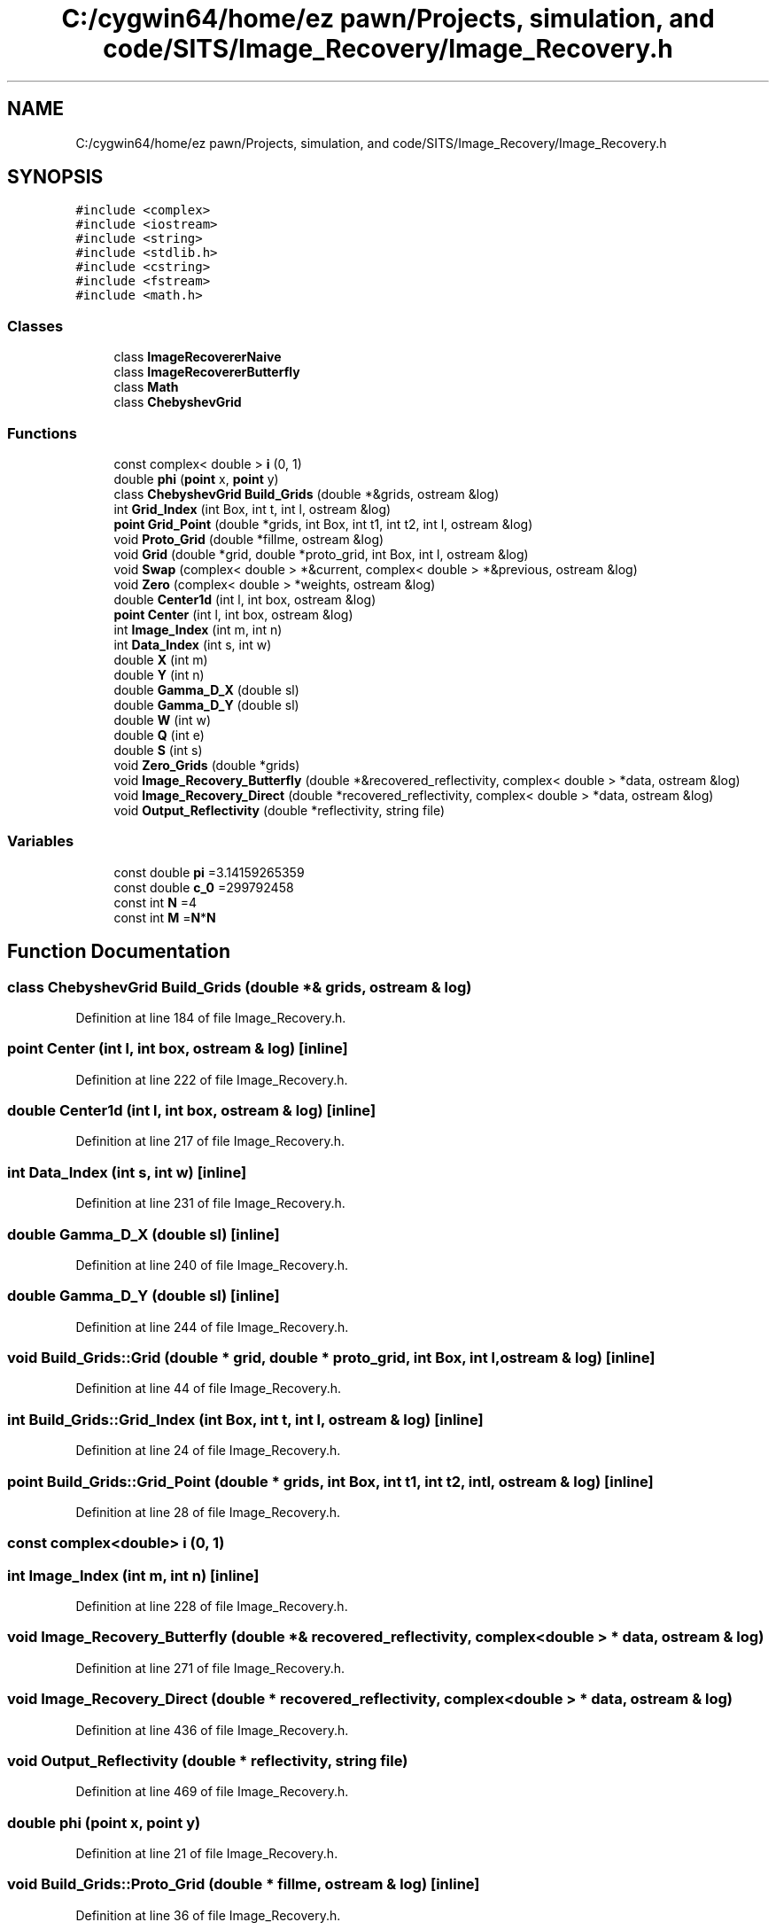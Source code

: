 .TH "C:/cygwin64/home/ez pawn/Projects, simulation, and code/SITS/Image_Recovery/Image_Recovery.h" 3 "Mon May 1 2017" "Version .001" "Sythetic Aperture Radar Image Testing Suite" \" -*- nroff -*-
.ad l
.nh
.SH NAME
C:/cygwin64/home/ez pawn/Projects, simulation, and code/SITS/Image_Recovery/Image_Recovery.h
.SH SYNOPSIS
.br
.PP
\fC#include <complex>\fP
.br
\fC#include <iostream>\fP
.br
\fC#include <string>\fP
.br
\fC#include <stdlib\&.h>\fP
.br
\fC#include <cstring>\fP
.br
\fC#include <fstream>\fP
.br
\fC#include <math\&.h>\fP
.br

.SS "Classes"

.in +1c
.ti -1c
.RI "class \fBImageRecovererNaive\fP"
.br
.ti -1c
.RI "class \fBImageRecovererButterfly\fP"
.br
.ti -1c
.RI "class \fBMath\fP"
.br
.ti -1c
.RI "class \fBChebyshevGrid\fP"
.br
.in -1c
.SS "Functions"

.in +1c
.ti -1c
.RI "const complex< double > \fBi\fP (0, 1)"
.br
.ti -1c
.RI "double \fBphi\fP (\fBpoint\fP x, \fBpoint\fP y)"
.br
.ti -1c
.RI "class \fBChebyshevGrid\fP \fBBuild_Grids\fP (double *&grids, ostream &log)"
.br
.ti -1c
.RI "int \fBGrid_Index\fP (int Box, int t, int l, ostream &log)"
.br
.ti -1c
.RI "\fBpoint\fP \fBGrid_Point\fP (double *grids, int Box, int t1, int t2, int l, ostream &log)"
.br
.ti -1c
.RI "void \fBProto_Grid\fP (double *fillme, ostream &log)"
.br
.ti -1c
.RI "void \fBGrid\fP (double *grid, double *proto_grid, int Box, int l, ostream &log)"
.br
.ti -1c
.RI "void \fBSwap\fP (complex< double > *&current, complex< double > *&previous, ostream &log)"
.br
.ti -1c
.RI "void \fBZero\fP (complex< double > *weights, ostream &log)"
.br
.ti -1c
.RI "double \fBCenter1d\fP (int l, int box, ostream &log)"
.br
.ti -1c
.RI "\fBpoint\fP \fBCenter\fP (int l, int box, ostream &log)"
.br
.ti -1c
.RI "int \fBImage_Index\fP (int m, int n)"
.br
.ti -1c
.RI "int \fBData_Index\fP (int s, int w)"
.br
.ti -1c
.RI "double \fBX\fP (int m)"
.br
.ti -1c
.RI "double \fBY\fP (int n)"
.br
.ti -1c
.RI "double \fBGamma_D_X\fP (double sl)"
.br
.ti -1c
.RI "double \fBGamma_D_Y\fP (double sl)"
.br
.ti -1c
.RI "double \fBW\fP (int w)"
.br
.ti -1c
.RI "double \fBQ\fP (int e)"
.br
.ti -1c
.RI "double \fBS\fP (int s)"
.br
.ti -1c
.RI "void \fBZero_Grids\fP (double *grids)"
.br
.ti -1c
.RI "void \fBImage_Recovery_Butterfly\fP (double *&recovered_reflectivity, complex< double > *data, ostream &log)"
.br
.ti -1c
.RI "void \fBImage_Recovery_Direct\fP (double *recovered_reflectivity, complex< double > *data, ostream &log)"
.br
.ti -1c
.RI "void \fBOutput_Reflectivity\fP (double *reflectivity, string file)"
.br
.in -1c
.SS "Variables"

.in +1c
.ti -1c
.RI "const double \fBpi\fP =3\&.14159265359"
.br
.ti -1c
.RI "const double \fBc_0\fP =299792458"
.br
.ti -1c
.RI "const int \fBN\fP =4"
.br
.ti -1c
.RI "const int \fBM\fP =\fBN\fP*\fBN\fP"
.br
.in -1c
.SH "Function Documentation"
.PP 
.SS "class \fBChebyshevGrid\fP Build_Grids (double *& grids, ostream & log)"

.PP
Definition at line 184 of file Image_Recovery\&.h\&.
.SS "\fBpoint\fP Center (int l, int box, ostream & log)\fC [inline]\fP"

.PP
Definition at line 222 of file Image_Recovery\&.h\&.
.SS "double Center1d (int l, int box, ostream & log)\fC [inline]\fP"

.PP
Definition at line 217 of file Image_Recovery\&.h\&.
.SS "int Data_Index (int s, int w)\fC [inline]\fP"

.PP
Definition at line 231 of file Image_Recovery\&.h\&.
.SS "double Gamma_D_X (double sl)\fC [inline]\fP"

.PP
Definition at line 240 of file Image_Recovery\&.h\&.
.SS "double Gamma_D_Y (double sl)\fC [inline]\fP"

.PP
Definition at line 244 of file Image_Recovery\&.h\&.
.SS "void Build_Grids::Grid (double * grid, double * proto_grid, int Box, int l, ostream & log)\fC [inline]\fP"

.PP
Definition at line 44 of file Image_Recovery\&.h\&.
.SS "int Build_Grids::Grid_Index (int Box, int t, int l, ostream & log)\fC [inline]\fP"

.PP
Definition at line 24 of file Image_Recovery\&.h\&.
.SS "\fBpoint\fP Build_Grids::Grid_Point (double * grids, int Box, int t1, int t2, int l, ostream & log)\fC [inline]\fP"

.PP
Definition at line 28 of file Image_Recovery\&.h\&.
.SS "const complex<double> i (0, 1)"

.SS "int Image_Index (int m, int n)\fC [inline]\fP"

.PP
Definition at line 228 of file Image_Recovery\&.h\&.
.SS "void Image_Recovery_Butterfly (double *& recovered_reflectivity, complex< double > * data, ostream & log)"

.PP
Definition at line 271 of file Image_Recovery\&.h\&.
.SS "void Image_Recovery_Direct (double * recovered_reflectivity, complex< double > * data, ostream & log)"

.PP
Definition at line 436 of file Image_Recovery\&.h\&.
.SS "void Output_Reflectivity (double * reflectivity, string file)"

.PP
Definition at line 469 of file Image_Recovery\&.h\&.
.SS "double phi (\fBpoint\fP x, \fBpoint\fP y)"

.PP
Definition at line 21 of file Image_Recovery\&.h\&.
.SS "void Build_Grids::Proto_Grid (double * fillme, ostream & log)\fC [inline]\fP"

.PP
Definition at line 36 of file Image_Recovery\&.h\&.
.SS "double Q (int e)\fC [inline]\fP"

.PP
Definition at line 252 of file Image_Recovery\&.h\&.
.SS "double S (int s)\fC [inline]\fP"

.PP
Definition at line 255 of file Image_Recovery\&.h\&.
.SS "void Swap (complex< double > *& current, complex< double > *& previous, ostream & log)\fC [inline]\fP"

.PP
Definition at line 205 of file Image_Recovery\&.h\&.
.SS "double W (int w)\fC [inline]\fP"

.PP
Definition at line 248 of file Image_Recovery\&.h\&.
.SS "double X (int m)\fC [inline]\fP"

.PP
Definition at line 234 of file Image_Recovery\&.h\&.
.SS "double Y (int n)\fC [inline]\fP"

.PP
Definition at line 237 of file Image_Recovery\&.h\&.
.SS "void Zero (complex< double > * weights, ostream & log)\fC [inline]\fP"

.PP
Definition at line 212 of file Image_Recovery\&.h\&.
.SS "void Zero_Grids (double * grids)\fC [inline]\fP"

.PP
Definition at line 259 of file Image_Recovery\&.h\&.
.SH "Variable Documentation"
.PP 
.SS "const double c_0 =299792458"

.PP
Definition at line 11 of file Image_Recovery\&.h\&.
.SS "const int M =\fBN\fP*\fBN\fP"

.PP
Definition at line 15 of file Image_Recovery\&.h\&.
.SS "const int N =4"

.PP
Definition at line 14 of file Image_Recovery\&.h\&.
.SS "const double pi =3\&.14159265359"

.PP
Definition at line 10 of file Image_Recovery\&.h\&.
.SH "Author"
.PP 
Generated automatically by Doxygen for Sythetic Aperture Radar Image Testing Suite from the source code\&.
